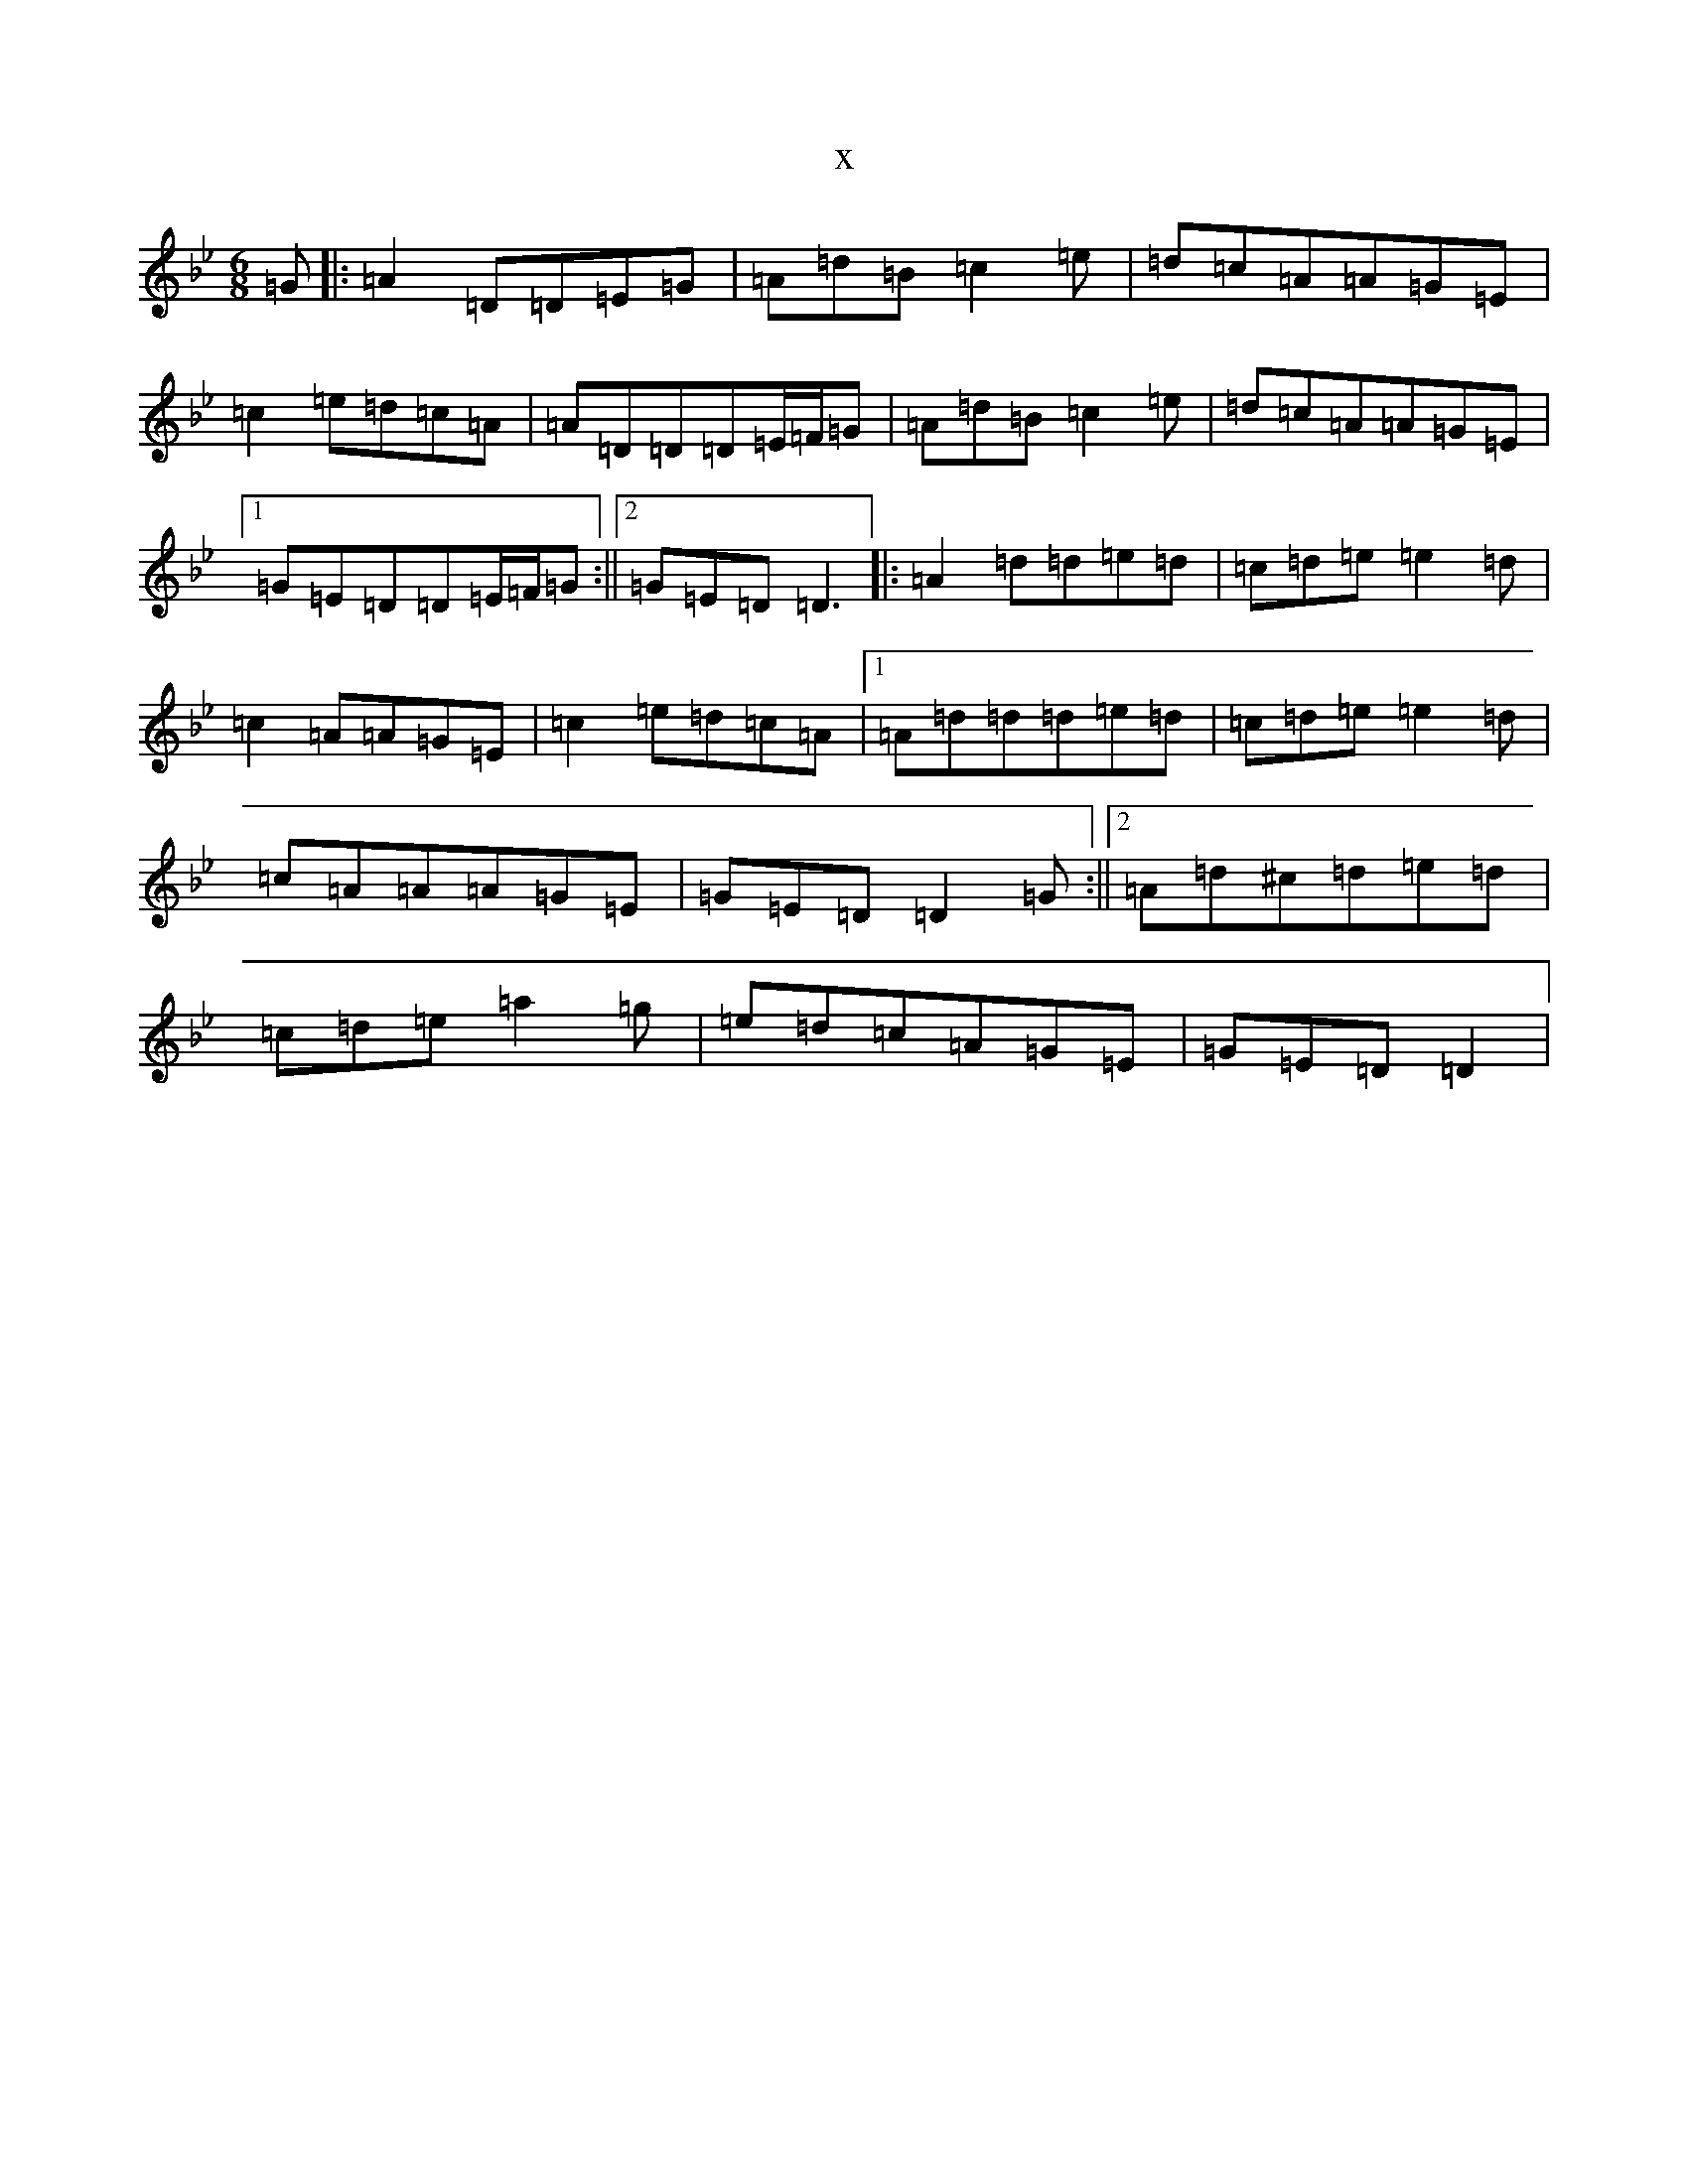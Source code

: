 X:3496
T:x
L:1/8
M:6/8
K: C Dorian
=G|:=A2=D=D=E=G|=A=d=B=c2=e|=d=c=A=A=G=E|=c2=e=d=c=A|=A=D=D=D=E/2=F/2=G|=A=d=B=c2=e|=d=c=A=A=G=E|1=G=E=D=D=E/2=F/2=G:||2=G=E=D=D3|:=A2=d=d=e=d|=c=d=e=e2=d|=c2=A=A=G=E|=c2=e=d=c=A|1=A=d=d=d=e=d|=c=d=e=e2=d|=c=A=A=A=G=E|=G=E=D=D2=G:||2=A=d^c=d=e=d|=c=d=e=a2=g|=e=d=c=A=G=E|=G=E=D=D2|